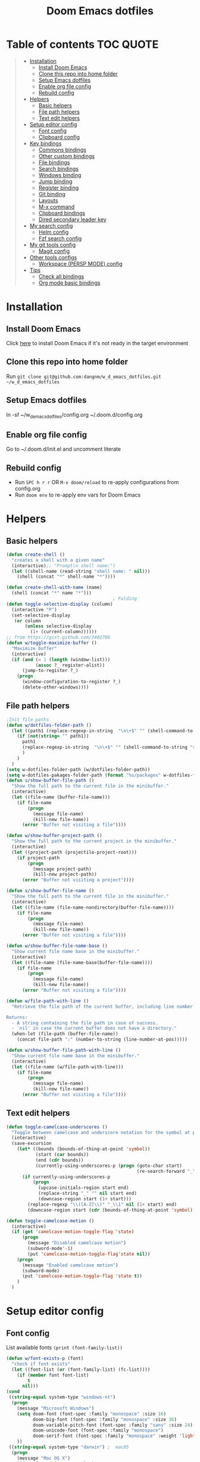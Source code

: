 #+TITLE: Doom Emacs dotfiles
* Table of contents                                               :TOC:QUOTE:
#+BEGIN_QUOTE
- [[#installation][Installation]]
  - [[#install-doom-emacs][Install Doom Emacs]]
  - [[#clone-this-repo-into-home-folder][Clone this repo into home folder]]
  - [[#setup-emacs-dotfiles][Setup Emacs dotfiles]]
  - [[#enable-org-file-config][Enable org file config]]
  - [[#rebuild-config][Rebuild config]]
- [[#helpers][Helpers]]
  - [[#basic-helpers][Basic helpers]]
  - [[#file-path-helpers][File path helpers]]
  - [[#text-edit-helpers][Text edit helpers]]
- [[#setup-editor-config][Setup editor config]]
  - [[#font-config][Font config]]
  - [[#clipboard-config][Clipboard config]]
- [[#key-bindings][Key bindings]]
  - [[#commons-bindings][Commons bindings]]
  - [[#other-custom-bindings][Other custom bindings]]
  - [[#file-bindings][File bindings]]
  - [[#search-bindings][Search bindings]]
  - [[#windows-binding][Windows binding]]
  - [[#jump-binding][Jump binding]]
  - [[#register-binding][Register binding]]
  - [[#git-binding][Git binding]]
  - [[#layouts][Layouts]]
  - [[#m-x-command][M-x command]]
  - [[#clipboard-bindings][Clipboard bindings]]
  - [[#dired-secondary-leader-key][Dired secondary leader key]]
- [[#my-search-config][My search config]]
  - [[#helm-config][Helm config]]
  - [[#fzf-search-config][Fzf search config]]
- [[#my-git-tools-config][My git tools config]]
  - [[#magit-config][Magit config]]
- [[#other-tools-configs][Other tools configs]]
  - [[#workspace-persp-mode-config][Workspace (PERSP MODE) config]]
- [[#tips][Tips]]
  - [[#check-all-bindings][Check all bindings]]
  - [[#org-mode-basic-bindings][Org mode basic bindings]]
#+END_QUOTE

* Installation
** Install Doom Emacs
Click [[https://github.com/hlissner/doom-emacs#install][here]] to install Doom Emacs if it's not ready in the target environment
** Clone this repo into home folder
Run ~git clone git@github.com:dangnm/w_d_emacs_dotfiles.git ~/w_d_emacs_dotfiles~
** Setup Emacs dotfiles
ln -sf ~/w_d_emacs_dotfiles/config.org ~/.doom.d/config.org
** Enable org file config
Go to ~/.doom.d/init.el and uncomment literate
** Rebuild config
- Run ~SPC h r r~ OR ~M-x doom/reload~ to re-apply configurations from config.org
- Run ~doom env~ to re-apply env vars for Doom Emacs
* Helpers
** Basic helpers
   #+BEGIN_SRC emacs-lisp
     (defun create-shell ()
       "creates a shell with a given name"
       (interactive);; "Prompt\n shell name:")
       (let ((shell-name (read-string "shell name: " nil)))
         (shell (concat "*" shell-name "*"))))

     (defun create-shell-with-name (name)
       (shell (concat "*" name "*")))
                                             ; Folding
     (defun toggle-selective-display (column)
       (interactive "P")
       (set-selective-display
        (or column
            (unless selective-display
              (1+ (current-column))))))
     ;; from https://gist.github.com/3402786
     (defun w/toggle-maximize-buffer ()
       "Maximize buffer"
       (interactive)
       (if (and (= 1 (length (window-list)))
                (assoc ?_ register-alist))
           (jump-to-register ?_)
         (progn
           (window-configuration-to-register ?_)
           (delete-other-windows))))

   #+END_SRC
** File path helpers
   #+BEGIN_SRC emacs-lisp
     ;Init file paths
     (defun w/dotfiles-folder-path ()
       (let ((path1 (replace-regexp-in-string  "\n\+$" "" (shell-command-to-string "dirname $(readlink ~/.doom.d/config.org) 2>/dev/null"))))
         (if (not(string= "" path1))
           path1
           (replace-regexp-in-string  "\n\+$" "" (shell-command-to-string "readlink ~/.doom.d 2>/dev/null"))
           )
         )
       )
     (setq w-dotfiles-folder-path (w/dotfiles-folder-path))
     (setq w-dotfiles-pakages-folder-path (format "%s/packages" w-dotfiles-folder-path))
     (defun s/show-buffer-file-path ()
       "Show the full path to the current file in the minibuffer."
       (interactive)
       (let ((file-name (buffer-file-name)))
         (if file-name
             (progn
               (message file-name)
               (kill-new file-name))
           (error "Buffer not visiting a file"))))

     (defun w/show-buffer-project-path ()
       "Show the full path to the current project in the minibuffer."
       (interactive)
       (let ((project-path (projectile-project-root)))
         (if project-path
             (progn
               (message project-path)
               (kill-new project-path))
           (error "Buffer not visiting a project"))))

     (defun s/show-buffer-file-name ()
       "Show the full path to the current file in the minibuffer."
       (interactive)
       (let ((file-name (file-name-nondirectory(buffer-file-name))))
         (if file-name
             (progn
               (message file-name)
               (kill-new file-name))
           (error "Buffer not visiting a file"))))

     (defun w/show-buffer-file-name-base ()
       "Show current file name base in the minibuffer."
       (interactive)
       (let ((file-name (file-name-base(buffer-file-name))))
         (if file-name
             (progn
               (message file-name)
               (kill-new file-name))
           (error "Buffer not visiting a file"))))

     (defun w/file-path-with-line ()
       "Retrieve the file path of the current buffer, including line number.

     Returns:
       - A string containing the file path in case of success.
       - `nil' in case the current buffer does not have a directory."
       (when-let (file-path (buffer-file-name))
         (concat file-path ":" (number-to-string (line-number-at-pos)))))

     (defun w/show-buffer-file-path-with-line ()
       "Show current file name base in the minibuffer."
       (interactive)
       (let ((file-name (w/file-path-with-line)))
         (if file-name
             (progn
               (message file-name)
               (kill-new file-name))
           (error "Buffer not visiting a file"))))
   #+END_SRC

** Text edit helpers
   #+BEGIN_SRC emacs-lisp
     (defun toggle-camelcase-underscores ()
       "Toggle between camelcase and underscore notation for the symbol at point."
       (interactive)
       (save-excursion
         (let* ((bounds (bounds-of-thing-at-point 'symbol))
                (start (car bounds))
                (end (cdr bounds))
                (currently-using-underscores-p (progn (goto-char start)
                                                      (re-search-forward "_" end t))))
           (if currently-using-underscores-p
               (progn
                 (upcase-initials-region start end)
                 (replace-string "_" "" nil start end)
                 (downcase-region start (1+ start)))
             (replace-regexp "\\([A-Z]\\)" "_\\1" nil (1+ start) end)
             (downcase-region start (cdr (bounds-of-thing-at-point 'symbol)))))))

     (defun toggle-camelcase-motion ()
       (interactive)
       (if (get 'camelcase-motion-toggle-flag 'state)
           (progn
             (message "Disabled camelcase motion")
             (subword-mode'-1)
             (put 'camelcase-motion-toggle-flag'state nil))
         (progn
           (message "Enabled camelcase motion")
           (subword-mode)
           (put 'camelcase-motion-toggle-flag 'state t))
         )
       )
   #+END_SRC

* Setup editor config
** Font config
List available fonts ~(print (font-family-list))~

#+BEGIN_SRC emacs-lisp
(defun w/font-exists-p (font)
  "check if font exists"
  (let ((font-list (or (font-family-list) (fc-list))))
    (if (member font font-list)
        t
      nil)))
(cond
 ((string-equal system-type "windows-nt")
  (progn
    (message "Microsoft Windows")
    (setq doom-font (font-spec :family "monospace" :size 16)
          doom-big-font (font-spec :family "monospace" :size 36)
          doom-variable-pitch-font (font-spec :family "sans" :size 24)
          doom-unicode-font (font-spec :family "monospace")
          doom-serif-font (font-spec :family "monospace" :weight 'light))
    ))
 ((string-equal system-type "darwin") ;  macOS
  (progn
    (message "Mac OS X")
    (if (w/font-exists-p "Menlo")
        (setq doom-font (font-spec :family "Menlo" :size 16)
              doom-big-font (font-spec :family "Menlo" :size 36)
              doom-variable-pitch-font (font-spec :family "Menlo" :size 24)
              doom-unicode-font (font-spec :family "Menlo")
              doom-serif-font (font-spec :family "Menlo" :weight 'light))
      )
    ))
 ((string-equal system-type "gnu/linux")
  (progn
    (message "Linux")
    (if (w/font-exists-p "DejaVu Sans Mono")
        (setq doom-font (font-spec :family "DejaVu Sans Mono" :size 18)
              doom-big-font (font-spec :family "DejaVu Sans Mono" :size 36)
              doom-variable-pitch-font (font-spec :family "DejaVu Sans Mono" :size 24)
              doom-unicode-font (font-spec :family "DejaVu Sans Mono")
              doom-serif-font (font-spec :family "DejaVu Sans Mono" :weight 'light))
      )
    ))
 )
#+END_SRC

** Clipboard config
#+BEGIN_SRC emacs-lisp
(if (not(display-graphic-p))
    (progn
      (osx-clipboard-mode +1)
      (setq x-select-enable-clipboard t)
      (setq x-select-enable-primary t)
      )
  )
;; Copy/past to system clipboard
(defun w/copy-to-clipboard ()
  "Copies selection to x-clipboard."
  (interactive)
  (if (display-graphic-p)
      (progn
        (message "Yanked region to x-clipboard.")
        (call-interactively 'clipboard-kill-ring-save)
        )
    (if (region-active-p)
        (progn
          (shell-command-on-region (region-beginning) (region-end) "xsel -i -b")
          (message "Yanked region to clipboard.")
          (deactivate-mark))
      (message "No region active; can't yank to clipboard!")))
  )

(defun w/paste-from-clipboard ()
  "Pastes from x-clipboard."
  (interactive)
  (if (display-graphic-p)
      (progn
        (clipboard-yank)
        (message "graphics active")
        )
    (insert (shell-command-to-string "xsel -o -b"))
    )
  )
#+END_SRC
* Key bindings
** Commons bindings
#+BEGIN_SRC emacs-lisp
(setq w/main-leader-key "SPC")
(setq w/secondary-leader-key ",")
#+END_SRC
** Other custom bindings
#+BEGIN_SRC emacs-lisp
(map! :leader :desc "Other cutom mappings" "h," nil)

(map! :leader :desc "Text" "h,x" nil)
(map! :leader :desc "Upcase region" "h,xU" #'upcase-region)
(map! :leader :desc "Downcase region" "h,xu" #'downcase-region)
(map! :leader :desc "Toggle camelcase undersores" "h,xs" #'toggle-camelcase-underscores)
(map! :leader :desc "Delete" "h,xd" nil)
(map! :leader :desc "delete trailing whitespace" "h,xdw" #'delete-trailing-whitespace)


(map! :leader :desc "Zoom" "h,z" nil)
(map! :leader :desc "Togle selective display" "h,zc" #'toggle-selective-display)
#+END_SRC

** File bindings
#+BEGIN_SRC emacs-lisp
(map! :leader :desc "Custom" "f," nil)
(map! :leader :desc "Yank" "f,y" nil)
(map! :leader :desc "copy projectile file path" "f,yY" #'w/projectile-copy-file-path)
(map! :leader :desc "copy file path" "f,yy" #'s/show-buffer-file-path)
(map! :leader :desc "copy file name" "f,yn" #'s/show-buffer-file-name)
(map! :leader :desc "copy file name base" "f,yN" #'w/show-buffer-file-name-base)
(map! :leader :desc "copy file path with line" "f,yl" #'w/show-buffer-file-path-with-line)
(map! :leader :desc "copy projectile file path with line" "f,yL" #'w/projectile-copy-file-path-with-line)
#+END_SRC

** Search bindings
#+BEGIN_SRC emacs-lisp
(map! :leader :desc "szf" "szf" #'counsel-fzf)
#+END_SRC

** Windows binding
#+BEGIN_SRC emacs-lisp
(map! :leader :desc "Split window right" "w/" (lambda () (interactive) (split-window-right) (other-window 1)))
(map! :leader :desc "Toggle frame maximized" "w C-m" #'toggle-frame-maximized)
(map! :leader :desc "Toggle maximized buffer" "w,m" #'w/toggle-maximize-buffer)
#+END_SRC

** Jump binding
#+BEGIN_SRC emacs-lisp
(map! :leader :desc "jump" "j" nil)
(map! :leader :desc "dired jump" "jd" #'magit-dired-jump)
(map! :leader :desc "goto char" "jj" #'evil-avy-goto-char)
(map! :leader :desc "go to char 2" "jJ" #'evil-avy-goto-char-2)
(map! :leader :desc "goto line" "jl" #'evil-avy-goto-line)
(map! :leader :desc "go to word" "jw" #'evil-avy-goto-word-or-subword-1)
#+END_SRC

** Register binding
#+BEGIN_SRC emacs-lisp
(map! :leader :desc "Registers" "r" nil)
(map! :leader :desc "Jump to register" "rj" #'jump-to-register)
(map! :leader :desc "Write to register" "rw" #'window-configuration-to-register)
(map! :leader :desc "helm resume" "rl" #'helm-resume)
#+END_SRC

** Git binding
#+BEGIN_SRC emacs-lisp
(map! :leader :desc "Custom mapping" "g," nil)
(map! :leader :desc "Git link" "g,l" #'+vc/browse-at-remote-kill)
(map! :leader :desc "Last commit message" "g,y" #'w/git-last-commit-message)
(map! :leader :desc "Time machine" "gt" #'w/git-timemachine-on)
#+END_SRC

** Layouts
#+BEGIN_SRC emacs-lisp
(map! :leader :desc "Persp select" "l" #'w/persp-hydra/body)
#+END_SRC

** M-x command
#+BEGIN_SRC emacs-lisp
(map! :leader :desc "M-x command" "SPC" #'counsel-M-x)
#+END_SRC

** Clipboard bindings
The compatibility of system clipboard
#+BEGIN_SRC emacs-lisp
(map! :leader
      :desc "copy-to-clipboard"
      "o y" #'w/copy-to-clipboard)
(map! :leader
      :desc "paste-from-clipboard"
      "o p" #'w/paste-from-clipboard)
#+END_SRC

** Dired secondary leader key
#+BEGIN_SRC emacs-lisp
       (general-define-key
        :states '(normal visual insert emacs)
        :prefix w/secondary-leader-key
        :non-normal-prefix "M-n"
        :keymaps 'dired-mode-map
        "," 'dired-up-directory
        "u" '(dired-unmark :which-key "unmark(u)")
        "m" '(dired-mark :which-key "mark(m)")
        "r" '(revert-buffer-no-confirm :which-key "refresh(r)")
        "j" 'dired-next-subdir
        "k" 'dired-prev-subdir
        "h" 'w/dired-go-to-home-folder
        "F" 'find-name-dired
                                             ;Actions
        "a" '(:ignore t :which-key "Actions")
        "af" '(:ignore t :which-key "Files")
        "afn" '(find-file :which-key "Create file")
        "afN" 'dired-create-directory
        "afr" '(dired-do-rename :which-key "Rename(Shift + r)")
        "afd" '(dired-do-delete :which-key "Delete(Shift + d)")
        "ae" '(:ignore t :which-key "Edit")
        "aex" '(dired-copy-paste-do-cut :which-key "Cut")
        "aec" '(dired-copy-paste-do-copy :which-key "Copy")
        "aep" '(dired-copy-paste-do-paste :which-key "Paste")
                                             ;Toggle
        "T" '(:ignore t :which-key "toggles")
        "Td" 'dired-hide-details-mode
        )
     (defun w/dired-go-to-home-folder ()
       (interactive)
       (if (not(string= "~/" default-directory))
           (find-alternate-file "~/")
         )
       )

     (defun dired-copy-paste-do-cut ()
       "In dired-mode, cut a file/dir on current line or all marked file/dir(s)."
       (interactive)
       (setq dired-copy-paste-stored-file-list (dired-get-marked-files)
             dired-copy-paste-func 'rename-file)
       (message
        (format "%S is/are cut."dired-copy-paste-stored-file-list)))


     (defun dired-copy-paste-do-copy ()
       "In dired-mode, copy a file/dir on current line or all marked file/dir(s)."
       (interactive)
       (setq dired-copy-paste-stored-file-list (dired-get-marked-files)
             dired-copy-paste-func 'copy-file)
       (message
        (format "%S is/are copied."dired-copy-paste-stored-file-list)))


     (defun dired-copy-paste-do-paste ()
       "In dired-mode, paste cut/copied file/dir(s) into current directory."
       (interactive)
       (let ((stored-file-list nil))
         (dolist (stored-file dired-copy-paste-stored-file-list)
           (condition-case nil
               (progn
                 (funcall dired-copy-paste-func stored-file (dired-current-directory) 1)
                 (push stored-file stored-file-list))
             (error nil)))
         (if (eq dired-copy-paste-func 'rename-file)
             (setq dired-copy-paste-stored-file-list nil
                   dired-copy-paste-func nil))
         (revert-buffer)
         (message
          (format "%d file/dir(s) pasted into current directory." (length stored-file-list)))))
#+END_SRC

* My search config
** Helm config
   #+BEGIN_SRC emacs-lisp
     (defun w/projectile-file-path ()
       "Retrieve the file path relative to project root.

     Returns:
       - A string containing the file path in case of success.
       - `nil' in case the current buffer does not visit a file."
       (when-let (file-name (buffer-file-name))
         (file-relative-name (file-truename file-name) (projectile-project-root))))

     (defun w/projectile-copy-file-path ()
       "Copy and show the file path relative to project root."
       (interactive)
       (if-let (file-path (w/projectile-file-path))
           (progn
             (message file-path)
             (kill-new file-path))
         (message "WARNING: Current buffer is not visiting a file!")))
     (defun w/projectile-file-path-with-line ()
       "Retrieve the file path relative to project root, including line number.

     Returns:
       - A string containing the file path in case of success.
       - `nil' in case the current buffer does not visit a file."
       (when-let (file-path (w/projectile-file-path))
         (concat file-path ":" (number-to-string (line-number-at-pos)))))

     (defun w/projectile-copy-file-path-with-line ()
       "Copy and show the file path relative to project root."
       (interactive)
       (if-let (file-path (w/projectile-file-path-with-line))
           (progn
             (message file-path)
             (kill-new file-path))
         (message "WARNING: Current buffer is not visiting a file!")))


     (defun w/projectile-find-file-path (input-file-name &optional input_dir_path non-recursive)
       (let* ((project-root (projectile-ensure-project (projectile-project-root)))
              (dir-path (if (and (not (null input_dir_path)) (string-prefix-p (projectile-ensure-project (projectile-project-root)) input_dir_path)) input_dir_path project-root))
              )
         (if (not non-recursive)
             (let ((file (car (seq-filter (lambda (f)
                                            (string= input-file-name (file-name-nondirectory f)))
                                          (projectile-project-files dir-path)))))

               (when file
                 (expand-file-name file dir-path)
                 )
               )
           (let* ((non-recursive-file-path (expand-file-name input-file-name dir-path))
                  (file (car (seq-filter (lambda (f)
                                           (string= non-recursive-file-path (expand-file-name f dir-path)))
                                         (projectile-project-files dir-path)))))
             (when file
               (expand-file-name file dir-path)
               )
             )
           )))
   #+END_SRC

** Fzf search config
   run ~doom env~ to load fzf path
   #+BEGIN_SRC emacs-lisp
     (when (memq window-system '(mac ns))
       (setenv "PATH" (concat (getenv "PATH") ":~/.fzf/bin"))
       (setq exec-path (append exec-path '(":~/.fzf/bin"))))
     (setq fzf-path (format "%s/packages/fzf.el" w-dotfiles-folder-path))
     (use-package fzf
       :commands fzf
       :load-path fzf-path)
   #+END_SRC

* My git tools config
** Magit config
#+BEGIN_SRC emacs-lisp
     (use-package hydra
       :ensure t
       :defer t
       )

     (use-package git-timemachine
       :commands (git-timemachine)
       :config

       (defun git-timemachine-blame ()
         "Call magit-blame on current revision."
         (interactive)
         (if (fboundp 'magit-blame)
             (let ((magit-buffer-revision (car git-timemachine-revision)))
               (magit-blame))
           (message "You need to install magit for blame capabilities")))

       (defun git-timemachine-find-revision-by-id (revision-id)
         (require 'cl)
         (message revision-id)
         (cl-loop for v in (git-timemachine--revisions)
                  until (cl-search revision-id (nth 0 v))
                  finally return v
                  )
         )
       (defun git-timemachine-go-to-revision-id (revision-id)
         (interactive "sEnter revision id: ")
         (git-timemachine-show-revision (git-timemachine-find-revision-by-id revision-id))
         )
       (evil-define-key 'normal git-timemachine-mode-map (kbd "G") 'git-timemachine-go-to-revision-id)
       )

     (defun w/git-timemachine-on ()
       (interactive)
       (git-timemachine)
       (w/git-timemachine-hydra/body))


     (defhydra w/git-timemachine-hydra
       (:color pink :hint nil :exit t)
       ("n" git-timemachine-show-next-revision "Next Revision" :column "Go to")
       ("p" git-timemachine-show-previous-revision "Next Revision")
       ("c" git-timemachine-show-current-revision "Current Revision")
       ("g" git-timemachine-show-nth-revision "Nth Revision")
       ("t" git-timemachine-show-revision-fuzzy "Search")
       ("W" git-timemachine-kill-revision "Copy full revision" :column "Actions")
       ("w" git-timemachine-kill-abbreviated-revision "Copy abbreviated revision" :column "Actions")
       ("C" git-timemachine-show-commit "Show commit")
       ("b" git-timemachine-blame "Blame")
       ("G" git-timemachine-go-to-revision-id "Revision Id")
       ("q" nil "cancel" :color blue :column nil))
                                             ;indicating inserted, modified or deleted lines
     (use-package diff-hl
       :ensure t
       :commands (diff-hl-mode)
       :config
       (diff-hl-margin-mode)
       (setq diff-hl-margin-side 'right)
       )
                                             ;Init git modified highlighting at programming mode
     (add-hook 'prog-mode-hook
               (lambda()
                 (diff-hl-mode t)
                 )
               )

     (eval-after-load 'git-timemachine
       '(progn
          (evil-make-overriding-map git-timemachine-mode-map 'normal)
          ;; force update evil keymaps after git-timemachine-mode loaded
          (add-hook 'git-timemachine-mode-hook #'evil-normalize-keymaps)))

     (defun w/git-last-commit-message ()
       (interactive)
       (let ((git-message (shell-command-to-string "git log -1 --pretty=%B 2>/dev/null")))
         (kill-new git-message)
         )
       )
#+END_SRC

* Other tools configs
** Workspace (PERSP MODE) config
save/recover sessions
#+BEGIN_SRC emacs-lisp
     (defun w/ivy-persp-switch-project (arg)
       (interactive "P")
       (persp-mode)
       (helm-projectile-configs-load)
       (ivy-mode)
       (define-key ivy-minibuffer-map (kbd "C-j") 'ivy-next-line)
       (define-key ivy-minibuffer-map (kbd "C-k") 'ivy-previous-line)
       (ivy-read "Switch to Project Perspective: "
                 (if (projectile-project-p)
                     (cons (abbreviate-file-name (projectile-project-root))
                           (projectile-relevant-known-projects))
                   projectile-known-projects)
                 :action (lambda (project)
                           (let* ((persp-reset-windows-on-nil-window-conf t)
                                  (exists (persp-with-name-exists-p project)))
                             (persp-switch project)
                             (unless exists
                               (progn
                                 (let ((projectile-completion-system 'ivy))
                                   (projectile-switch-project-by-name project))))))))

     ;; perspectives for emacs
     (defun w/persp-load-state-from-file ()
       (interactive)
       (persp-mode 1)
       (call-interactively 'persp-load-state-from-file)
       )

     (defun w/persp-save-state-to-file ()
       (interactive)
       (persp-mode 1)
       (call-interactively 'persp-save-state-to-file)
       )

     (use-package persp-mode
       :commands (persp-mode)
       :init
       (setq wg-morph-on nil ;; switch off animation
             persp-add-buffer-on-after-change-major-mode t
             persp-auto-resume-time -1
             persp-autokill-buffer-on-remove 'kill-weak
             persp-save-dir (expand-file-name "~/.emacs.d/.cache/layouts/"))
       )

     (defun w/persp-layout ()
       "Switch to perspective of position POS."
       (interactive)
       (let* ((persp-current-name (safe-persp-name (get-current-persp)))
              (highlight-persps (lambda (elt idx)
                                  (format (if (string= elt persp-current-name) "%d *%s*" "%d %s")
                                          (+ idx 1)
                                          (if (string= elt "none") elt (f-base elt))))))
         (string-join (seq-map-indexed highlight-persps (persp-names-current-frame-fast-ordered)) " | ")))


     (defun w/persp-switch-to-number(number)
       (persp-switch (nth (1+ (- number 2)) (persp-names-current-frame-fast-ordered)))
       )

     (use-package hydra
       :ensure t
       :defer t
       )

     (defhydra w/persp-hydra
       (:color pink :hint nil :exit t)
       "Layout: %s(w/persp-layout)"
       ("n" persp-next "Next Layout" :column "Go to")
       ("p" persp-prev "Prev Layout")
       ("l" persp-switch "Switch Layout")
       ("1" (w/persp-switch-to-number 1))
       ("2" (w/persp-switch-to-number 2))
       ("3" (w/persp-switch-to-number 3))
       ("4" (w/persp-switch-to-number 4))
       ("5" (w/persp-switch-to-number 5))
       ("6" (w/persp-switch-to-number 6))
       ("7" (w/persp-switch-to-number 7))
       ("8" (w/persp-switch-to-number 8))
       ("9" (w/persp-switch-to-number 9))

       ("d" persp-kill :column "Actions")
       ("r" persp-rename)
       ("s" w/persp-save-state-to-file "Save Layout")
       ("L" w/persp-load-state-from-file "Load Layout")
       ("q" nil "cancel" :color blue :column nil))

   #+END_SRC
* Tips
** Check all bindings
SPC h b b runs counsel-descbinds and will show all defined keys and their definitions.
** Org mode basic bindings
- Use ~Shift Tab~ to fold or unfold all headlines
- Use ~zc~ or ~zo~ on headlines to fold or unfold headlines
- Use ~Ctrl C Ctrl C~ to execute code
- Use ~Ctrl C '~ to toggle code's edit mode
